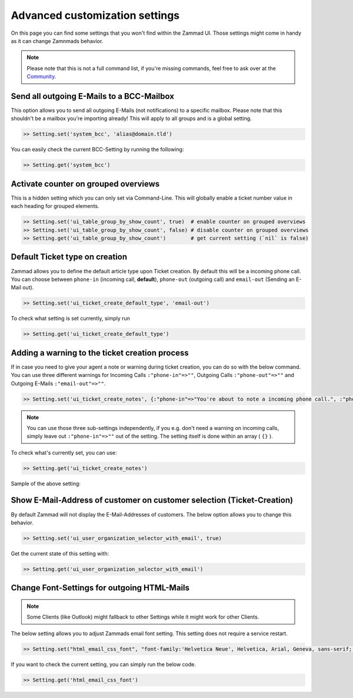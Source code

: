Advanced customization settings
*******************************

On this page you can find some settings that you won't find within the Zammad UI.
Those settings might come in handy as it can change Zamnmads behavior.

.. note:: Please note that this is not a full command list, if you're missing commands, feel free to ask over at the `Community <https://community.zammad.org>`_.

Send all outgoing E-Mails to a BCC-Mailbox
------------------------------------------

This option allows you to send all outgoing E-Mails (not notifications) to a specific mailbox.
Please note that this shouldn't be a mailbox you're importing already! This will apply to all groups and is a global setting.

.. code-block:: ruby

   >> Setting.set('system_bcc', 'alias@domain.tld')

You can easily check the current BCC-Setting by running the following:

.. code-block:: ruby

   >> Setting.get('system_bcc')


Activate counter on grouped overviews
-------------------------------------

This is a hidden setting which you can only set via Command-Line.
This will globally enable a ticket number value in each heading for grouped elements.

.. code-block:: ruby

   >> Setting.set('ui_table_group_by_show_count', true)  # enable counter on grouped overviews
   >> Setting.set('ui_table_group_by_show_count', false) # disable counter on grouped overviews
   >> Setting.get('ui_table_group_by_show_count')        # get current setting (`nil` is false)

.. image:: /images/console/ui_table_group_by_show_count-example.png


Default Ticket type on creation
-------------------------------

Zammad allows you to define the default article type upon Ticket creation. By default this will be a incoming phone call.
You can choose between ``phone-in`` (incoming call, **default**), ``phone-out`` (outgoing call) and ``email-out``  (Sending an E-Mail out).

.. code-block:: ruby

   >> Setting.set('ui_ticket_create_default_type', 'email-out')

To check what setting is set currently, simply run

.. code-block:: ruby

   >> Setting.get('ui_ticket_create_default_type')


Adding a warning to the ticket creation process
-----------------------------------------------

If in case you need to give your agent a note or warning during ticket creation, you can do so with the below command.
You can use three different warnings for Incoming Calls ``:"phone-in"=>""``, Outgoing Calls ``:"phone-out"=>""`` and Outgoing E-Mails ``:"email-out"=>""``.

.. code-block:: ruby

   >> Setting.set('ui_ticket_create_notes', {:"phone-in"=>"You're about to note a incoming phone call.", :"phone-out"=>"You're about to note an outgoing phone call.", :"email-out"=>"You're going to send out an E-Mail."})

.. note:: You can use those three sub-settings independently, if you e.g. don't need a warning on incoming calls, simply leave out ``:"phone-in"=>""`` out of the setting.
   The setting itself is done within an array ( ``{}`` ).


To check what's currently set, you can use:

.. code-block:: ruby

   >> Setting.get('ui_ticket_create_notes')

Sample of the above setting:

.. image:: /images/console/ui_ticket_create_notes.gif


Show E-Mail-Address of customer on customer selection (Ticket-Creation)
-----------------------------------------------------------------------

By default Zammad will not display the E-Mail-Addresses of customers.
The below option allows you to change this behavior.

.. code-block:: ruby

   >> Setting.set('ui_user_organization_selector_with_email', true)

Get the current state of this setting with:

.. code-block:: ruby

   >> Setting.get('ui_user_organization_selector_with_email')


Change Font-Settings for outgoing HTML-Mails
--------------------------------------------

.. note:: Some Clients (like Outlook) might fallback to other Settings while it might work for other Clients.

The below setting allows you to adjust Zammads email font setting. This setting does not require a service restart.

.. code-block:: ruby

   >> Setting.set("html_email_css_font", "font-family:'Helvetica Neue', Helvetica, Arial, Geneva, sans-serif; font-size: 12px;")

If you want to check the current setting, you can simply run the below code.

.. code-block:: ruby

   >> Setting.get('html_email_css_font')
